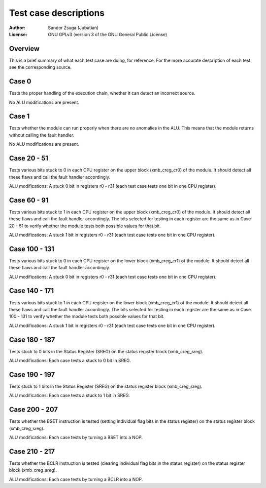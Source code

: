 
Test case descriptions
==============================================================================

:Author:    Sandor Zsuga (Jubatian)
:License:   GNU GPLv3 (version 3 of the GNU General Public License)




Overview
------------------------------------------------------------------------------


This is a brief summary of what each test case are doing, for reference. For
the more accurate description of each test, see the corresponding source.



Case 0
------------------------------------------------------------------------------


Tests the proper handling of the execution chain, whether it can detect an
incorrect source.

No ALU modifications are present.



Case 1
------------------------------------------------------------------------------


Tests whether the module can run properly when there are no anomalies in the
ALU. This means that the module returns without calling the fault handler.

No ALU modifications are present.



Case 20 - 51
------------------------------------------------------------------------------


Tests various bits stuck to 0 in each CPU register on the upper block
(xmb_creg_cr0) of the module. It should detect all these flaws and call the
fault handler accordingly.

ALU modifications: A stuck 0 bit in registers r0 - r31 (each test case tests
one bit in one CPU register).



Case 60 - 91
------------------------------------------------------------------------------


Tests various bits stuck to 1 in each CPU register on the upper block
(xmb_creg_cr0) of the module. It should detect all these flaws and call the
fault handler accordingly. The bits selected for testing in each register are
the same as in Case 20 - 51 to verify whether the module tests both possible
values for that bit.

ALU modifications: A stuck 1 bit in registers r0 - r31 (each test case tests
one bit in one CPU register).



Case 100 - 131
------------------------------------------------------------------------------


Tests various bits stuck to 0 in each CPU register on the lower block
(xmb_creg_cr1) of the module. It should detect all these flaws and call the
fault handler accordingly.

ALU modifications: A stuck 0 bit in registers r0 - r31 (each test case tests
one bit in one CPU register).



Case 140 - 171
------------------------------------------------------------------------------


Tests various bits stuck to 1 in each CPU register on the lower block
(xmb_creg_cr1) of the module. It should detect all these flaws and call the
fault handler accordingly. The bits selected for testing in each register are
the same as in Case 100 - 131 to verify whether the module tests both possible
values for that bit.

ALU modifications: A stuck 1 bit in registers r0 - r31 (each test case tests
one bit in one CPU register).



Case 180 - 187
------------------------------------------------------------------------------


Tests stuck to 0 bits in the Status Register (SREG) on the status register
block (xmb_creg_sreg).

ALU modifications: Each case tests a stuck to 0 bit in SREG.



Case 190 - 197
------------------------------------------------------------------------------


Tests stuck to 1 bits in the Status Register (SREG) on the status register
block (xmb_creg_sreg).

ALU modifications: Each case tests a stuck to 1 bit in SREG.



Case 200 - 207
------------------------------------------------------------------------------


Tests whether the BSET instruction is tested (setting individual flag bits in
the status register) on the status register block (xmb_creg_sreg).

ALU modifications: Each case tests by turning a BSET into a NOP.



Case 210 - 217
------------------------------------------------------------------------------


Tests whether the BCLR instruction is tested (clearing individual flag bits in
the status register) on the status register block (xmb_creg_sreg).

ALU modifications: Each case tests by turning a BCLR into a NOP.
